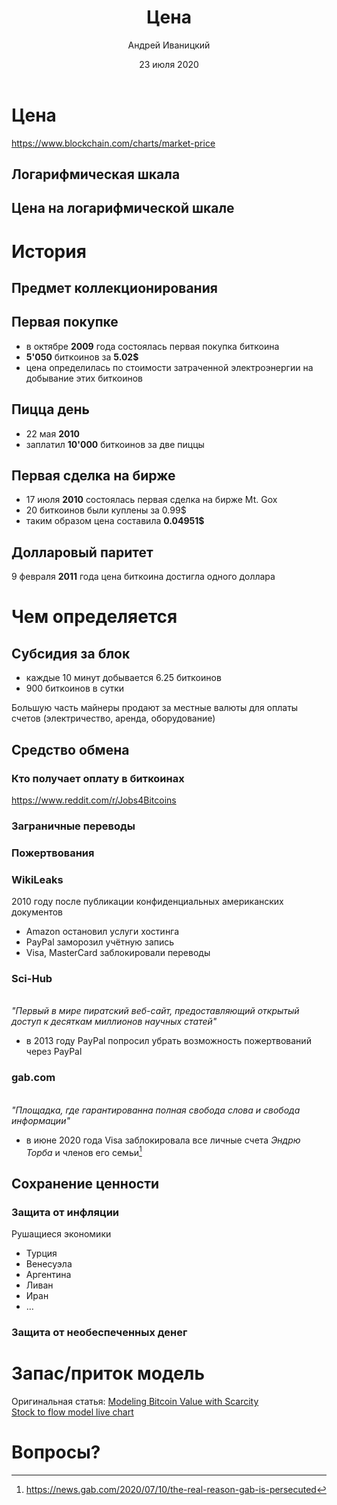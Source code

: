 #+STARTUP: hidestars

#+TITLE: Цена
#+AUTHOR: Андрей Иваницкий
#+DATE: 23 июля 2020

#+REVEAL_ROOT: ../ext/reveal.js-3.9.2/
#+REVEAL_THEME: moon
#+REVEAL_EXTRA_CSS: ../ext/custom-ru.css
#+REVEAL_TITLE_SLIDE: ../ext/title-slide-ru.html
#+REVEAL_TITLE_SLIDE_BACKGROUND: ./../imgs/charts.jpg

#+OPTIONS: num:t toc:nil reveal_history:t

* Цена
https://www.blockchain.com/charts/market-price

** Логарифмическая шкала
[[../ext/wikimedia/Logarithmic_Scales-mkII.svg]]

** Цена на логарифмической шкале


* История
** Предмет коллекционирования

** Первая покупке
 - в октябре *2009* года состоялась первая покупка биткоина
 - *5'050* биткоинов за *5.02$*
 - цена определилась по стоимости затраченной электроэнергии на добывание этих биткоинов

** Пицца день
 - 22 мая *2010*
 - заплатил *10'000* биткоинов за две пиццы

** Первая сделка на бирже
 - 17 июля *2010* состоялась первая сделка на бирже Mt. Gox
 - 20 биткоинов были куплены за 0.99$
 - таким образом цена составила *0.04951$*

** Долларовый паритет
9 февраля *2011* года цена биткоина достигла одного доллара

* Чем определяется
** Субсидия за блок
 - каждые 10 минут добывается 6.25 биткоинов
 - 900 биткоинов в сутки
#+BEGIN_NOTES
Большую часть майнеры продают за местные валюты для оплаты счетов (электричество, аренда, оборудование)
#+END_NOTES

** Средство обмена
*** Кто получает оплату в биткоинах
https://www.reddit.com/r/Jobs4Bitcoins 

*** Заграничные переводы

*** Пожертвования
*** WikiLeaks
2010 году после публикации конфиденциальных американских документов
 - Amazon остановил услуги хостинга
 - PayPal заморозил учётную запись
 - Visa, MasterCard заблокировали переводы

*** Sci-Hub
#+ATTR_HTML: :height 200;
[[../ext/wikimedia/Scihub_raven.png]]\\
/"Первый в мире пиратский веб-сайт, предоставляющий открытый доступ к десяткам миллионов научных статей"/
 - в 2013 году PayPal попросил убрать возможность пожертвований через PayPal

*** gab.com
#+ATTR_HTML: :height 200;
[[../imgs/gab.png]]\\
/"Площадка, где гарантированна полная свобода слова и свобода информации"/
 - в июне 2020 года Visa заблокировала все личные счета /Эндрю Торба/ и членов его семьи[fn:1:https://news.gab.com/2020/07/10/the-real-reason-gab-is-persecuted]

** Сохранение ценности
*** Защита от инфляции
Рушащиеся экономики
 - Турция
 - Венесуэла
 - Аргентина
 - Ливан
 - Иран
 - ...

*** Защита от необеспеченных денег

* Запас/приток модель
Оригинальная статья: [[https://medium.com/@100trillionUSD/modeling-bitcoins-value-with-scarcity-91fa0fc03e25][Modeling Bitcoin Value with Scarcity]]\\
[[https://digitalik.net/btc/sf_model][Stock to flow model live chart]]

* Вопросы?
